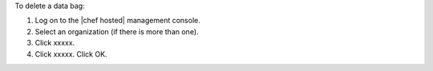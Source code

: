 .. This is an included how-to. 

To delete a data bag:

1. Log on to the |chef hosted| management console.
2. Select an organization (if there is more than one).
3. Click xxxxx.
4. Click xxxxx. Click OK.
